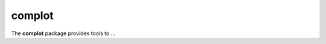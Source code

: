 =======
complot
=======

.. image:: https://img.shields.io/travis/marromlam/complot.svg
   :target: https://travis-ci.org/marromlam/complot

.. image:: https://img.shields.io/badge/documentation-link-blue.svg
   :target: https://marromlam.github.io/complot/

.. image:: https://codecov.io/gh/marromlam/complot/branch/master/graph/badge.svg
   :target: https://codecov.io/gh/marromlam/complot

.. inclusion-marker-do-not-remove

The **complot** package provides tools to ...
